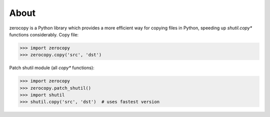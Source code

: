 About
=====

zerocopy is a Python library which provides a more efficient way for copying
files in Python, speeding up `shutil.copy*` functions considerably.
Copy file:

.. code-block:: python

    >>> import zerocopy
    >>> zerocopy.copy('src', 'dst')

Patch shutil module (all `copy*` functions):

.. code-block:: python

    >>> import zerocopy
    >>> zerocopy.patch_shutil()
    >>> import shutil
    >>> shutil.copy('src', 'dst')  # uses fastest version
